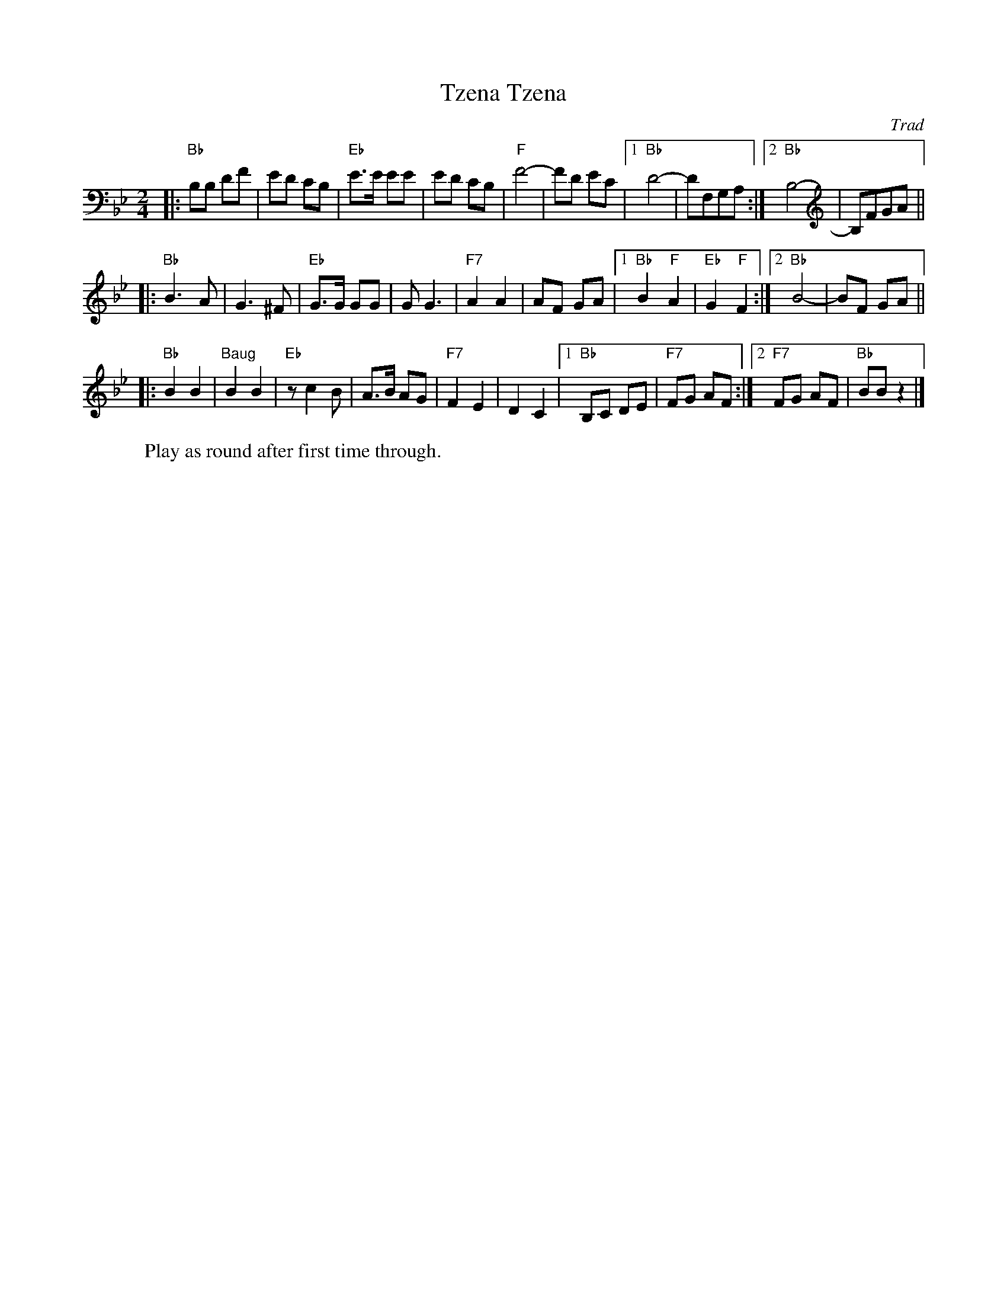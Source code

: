 X: 575
T: Tzena, Tzena
C: Trad
Z: John Chambers <jc:trillian.mit.edu>
W: Play as round after first time through.
M: 2/4
L: 1/8
K: Bb
|: "Bb"B,B, DF | ED CB, | "Eb"E>E EE | ED CB, \
| "F"F4- | FD EC |1 "Bb"D4- | DF,G,A, :|2 "Bb"B,4- | B,FGA ||
|: "Bb"B3 A | G3 ^F | "Eb"G>G GG | G G3 \
| "F7"A2 A2 | AF GA |1 "Bb"B2 "F"A2 | "Eb"G2 "F"F2 :|2 "Bb"B4- | BF GA ||
|: "Bb"B2 B2 | "Baug"B2 B2 | "Eb" z c2 B | A>B AG \
| "F7"F2 E2 | D2 C2 |1 "Bb"B,C DE | "F7"FG AF :|2 "F7"FG AF | "Bb"BB z2 |]
